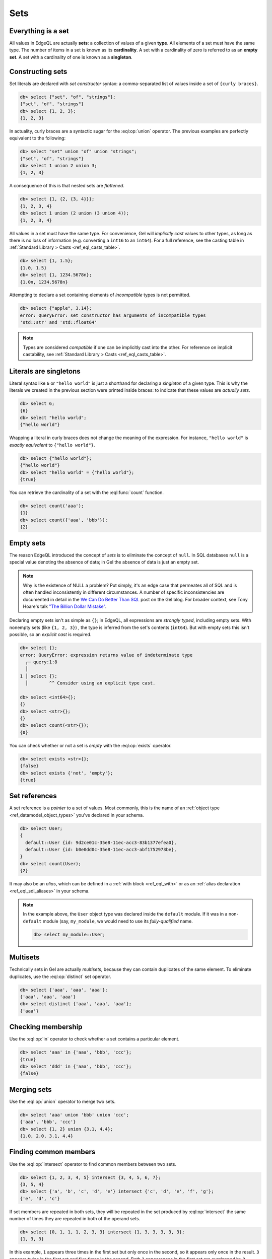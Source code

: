 .. _ref_eql_sets:

Sets
====

.. _ref_eql_everything_is_a_set:

Everything is a set
-------------------

.. index:: set, multiset, cardinality, empty set, singleton

All values in EdgeQL are actually **sets**: a collection of values of a given
**type**. All elements of a set must have the same type. The number of items in
a set is known as its **cardinality**. A set with a cardinality of zero is
referred to as an **empty set**. A set with a cardinality of one is known as a
**singleton**.

.. _ref_eql_set_constructor:

Constructing sets
-----------------

.. index:: constructor, { }, union

Set literals are declared with *set constructor* syntax: a comma-separated
list of values inside a set of ``{curly braces}``.

.. code-block:: edgeql-repl

  db> select {"set", "of", "strings"};
  {"set", "of", "strings"}
  db> select {1, 2, 3};
  {1, 2, 3}

In actuality, curly braces are a syntactic sugar for the
:eql:op:`union` operator. The  previous examples are perfectly
equivalent to the following:

.. code-block:: edgeql-repl

  db> select "set" union "of" union "strings";
  {"set", "of", "strings"}
  db> select 1 union 2 union 3;
  {1, 2, 3}

A consequence of this is that nested sets are *flattened*.

.. code-block:: edgeql-repl

  db> select {1, {2, {3, 4}}};
  {1, 2, 3, 4}
  db> select 1 union (2 union (3 union 4));
  {1, 2, 3, 4}

All values in a set must have the same type. For convenience, Gel will
*implicitly cast* values to other types, as long as there is no loss of
information (e.g. converting a ``int16`` to an ``int64``). For a full
reference, see the casting table in :ref:`Standard Library > Casts
<ref_eql_casts_table>`.

.. code-block:: edgeql-repl

  db> select {1, 1.5};
  {1.0, 1.5}
  db> select {1, 1234.5678n};
  {1.0n, 1234.5678n}

Attempting to declare a set containing elements of *incompatible* types is not
permitted.

.. code-block:: edgeql-repl

  db> select {"apple", 3.14};
  error: QueryError: set constructor has arguments of incompatible types
  'std::str' and 'std::float64'

.. note::

  Types are considered *compatible* if one can be implicitly cast into the
  other. For reference on implicit castability, see :ref:`Standard Library >
  Casts <ref_eql_casts_table>`.

.. _ref_eql_set_literals_are_singletons:

Literals are singletons
-----------------------

Literal syntax like ``6`` or ``"hello world"`` is just a shorthand for
declaring a *singleton* of a given type. This is why the literals we created in
the previous section were printed inside braces: to indicate that these values
are *actually sets*.

.. code-block:: edgeql-repl

  db> select 6;
  {6}
  db> select "hello world";
  {"hello world"}

Wrapping a literal in curly braces does not change the meaning of the
expression. For instance, ``"hello world"`` is *exactly equivalent* to
``{"hello world"}``.

.. code-block:: edgeql-repl

  db> select {"hello world"};
  {"hello world"}
  db> select "hello world" = {"hello world"};
  {true}


You can retrieve the cardinality of a set with the :eql:func:`count` function.

.. code-block:: edgeql-repl

  db> select count('aaa');
  {1}
  db> select count({'aaa', 'bbb'});
  {2}


.. _ref_eql_empty_sets:

Empty sets
----------

.. index:: null, exists

The reason EdgeQL introduced the concept of *sets* is to eliminate the concept
of ``null``. In SQL databases ``null`` is a special value denoting the absence
of data; in Gel the absence of data is just an empty set.

.. note::

  Why is the existence of NULL a problem? Put simply, it's an edge case that
  permeates all of SQL and is often handled inconsistently in different
  circumstances. A number of specific inconsistencies are documented in detail
  in the `We Can Do Better Than SQL
  <https://www.geldata.com/blog/we-can-do-better-than-sql#null-a-bag-of-surprises>`_
  post on the Gel blog. For broader context, see Tony Hoare's talk
  `"The Billion Dollar Mistake" <https://bit.ly/3H238oG>`_.


Declaring empty sets isn't as simple as ``{}``; in EdgeQL, all expressions are
*strongly typed*, including empty sets. With nonempty sets (like ``{1, 2, 3}``)
, the type is inferred from the set's contents (``int64``). But with empty sets
this isn't possible, so an *explicit cast* is required.

.. code-block:: edgeql-repl

  db> select {};
  error: QueryError: expression returns value of indeterminate type
    ┌─ query:1:8
    │
  1 │ select {};
    │        ^^ Consider using an explicit type cast.

  db> select <int64>{};
  {}
  db> select <str>{};
  {}
  db> select count(<str>{});
  {0}

You can check whether or not a set is *empty* with the :eql:op:`exists`
operator.

.. code-block:: edgeql-repl

  db> select exists <str>{};
  {false}
  db> select exists {'not', 'empty'};
  {true}


.. _ref_eql_set_references:

Set references
--------------

.. index:: pointer, alias, with

A set reference is a *pointer* to a set of values. Most commonly, this is the
name of an :ref:`object type <ref_datamodel_object_types>` you've declared in
your schema.

.. code-block:: edgeql-repl

  db> select User;
  {
    default::User {id: 9d2ce01c-35e8-11ec-acc3-83b1377efea0},
    default::User {id: b0e0dd0c-35e8-11ec-acc3-abf1752973be},
  }
  db> select count(User);
  {2}

It may also be an *alias*, which can be defined in a :ref:`with block
<ref_eql_with>` or as an :ref:`alias declaration <ref_eql_sdl_aliases>` in your
schema.

.. note::

  In the example above, the ``User`` object type was declared inside the
  ``default`` module. If it was in a non-``default`` module (say,
  ``my_module``, we would need to use its *fully-qualified* name.

  .. code-block:: edgeql-repl

    db> select my_module::User;


.. _ref_eql_set_distinct:

Multisets
---------

.. index:: multisets, distinct, duplicates

Technically sets in Gel are actually *multisets*, because they can contain
duplicates of the same element. To eliminate duplicates, use the
:eql:op:`distinct` set operator.

.. code-block:: edgeql-repl

  db> select {'aaa', 'aaa', 'aaa'};
  {'aaa', 'aaa', 'aaa'}
  db> select distinct {'aaa', 'aaa', 'aaa'};
  {'aaa'}

.. _ref_eql_set_in:

Checking membership
-------------------

.. index:: in

Use the :eql:op:`in` operator to check whether a set contains a particular
element.

.. code-block:: edgeql-repl

  db> select 'aaa' in {'aaa', 'bbb', 'ccc'};
  {true}
  db> select 'ddd' in {'aaa', 'bbb', 'ccc'};
  {false}


.. _ref_eql_set_union:

Merging sets
------------

.. index:: union, merge

Use the :eql:op:`union` operator to merge two sets.

.. code-block:: edgeql-repl

  db> select 'aaa' union 'bbb' union 'ccc';
  {'aaa', 'bbb', 'ccc'}
  db> select {1, 2} union {3.1, 4.4};
  {1.0, 2.0, 3.1, 4.4}

Finding common members
----------------------

.. versionadded:: 3.0

.. index:: intersect

Use the :eql:op:`intersect` operator to find common members between two sets.

.. code-block:: edgeql-repl

    db> select {1, 2, 3, 4, 5} intersect {3, 4, 5, 6, 7};
    {3, 5, 4}
    db> select {'a', 'b', 'c', 'd', 'e'} intersect {'c', 'd', 'e', 'f', 'g'};
    {'e', 'd', 'c'}

If set members are repeated in both sets, they will be repeated in the set
produced by :eql:op:`intersect` the same number of times they are repeated in
both of the operand sets.

.. code-block:: edgeql-repl

    db> select {0, 1, 1, 1, 2, 3, 3} intersect {1, 3, 3, 3, 3, 3};
    {1, 3, 3}

In this example, ``1`` appears three times in the first set but only once in
the second, so it appears only once in the result. ``3`` appears twice in the
first set and five times in the second. Both ``3`` appearances in the first set
are overlapped by ``3`` appearances in the second, so they both end up in the
resulting set.


Removing common members
-----------------------

.. versionadded:: 3.0

.. index:: except

Use the :eql:op:`except` operator to leave only the members in the first set
that do not appear in the second set.

.. code-block:: edgeql-repl

    db> select {1, 2, 3, 4, 5} except {3, 4, 5, 6, 7};
    {1, 2}
    db> select {'a', 'b', 'c', 'd', 'e'} except {'c', 'd', 'e', 'f', 'g'};
    {'b', 'a'}

When :eql:op:`except` eliminates a common member that is repeated, it never
eliminates more than the number of instances of that member appearing in the
second set.

.. code-block:: edgeql-repl

    db> select {0, 1, 1, 1, 2, 3, 3} except {1, 3, 3, 3, 3, 3};
    {0, 1, 1, 2}

In this example, both sets share the member ``1``. The first set contains three
of them while the second contains only one. The result retains two ``1``
members from the first set since the sets shared only a single ``1`` in common.
The second set has five ``3`` members to the first set's two, so both of the
first set's ``3`` members are eliminated from the resulting set.


.. _ref_eql_set_coalesce:

Coalescing
----------

.. index:: empty set, ??, default values, optional

Occasionally in queries, you need to handle the case where a set is empty. This
can be achieved with a coalescing operator :eql:op:`?? <coalesce>`. This is
commonly used to provide default values for optional :ref:`query parameters
<ref_eql_params>`.

.. code-block:: edgeql-repl

  db> select 'value' ?? 'default';
  {'value'}
  db> select <str>{} ?? 'default';
  {'default'}

.. note::

  Coalescing is an example of a function/operator with :ref:`optional inputs
  <ref_sdl_function_typequal>`. By default, passing an empty set into a
  function/operator will "short circuit" the operation and return an empty set.
  However it's possible to mark inputs as *optional*, in which case the
  operation will be defined over empty sets. Another example is
  :eql:func:`count`, which returns ``{0}`` when an empty set is passed as
  input.

.. _ref_eql_set_type_filter:

Inheritance
-----------

.. index:: type intersection, backlinks, [is ]

|Gel| schemas support :ref:`inheritance <ref_datamodel_objects_inheritance>`;
types (usually object types) can extend one or more other types. For instance
you may declare an abstract object type ``Media`` that is extended by ``Movie``
and ``TVShow``.

.. code-block:: sdl
    :version-lt: 3.0

    abstract type Media {
      required property title -> str;
    }

    type Movie extending Media {
      property release_year -> int64;
    }

    type TVShow extending Media {
      property num_seasons -> int64;
    }

.. code-block:: sdl

    abstract type Media {
      required title: str;
    }

    type Movie extending Media {
      release_year: int64;
    }

    type TVShow extending Media {
      num_seasons: int64;
    }

A set of type ``Media`` may contain both ``Movie`` and ``TVShow``
objects.

.. code-block:: edgeql-repl

  db> select Media;
  {
    default::Movie {id: 9d2ce01c-35e8-11ec-acc3-83b1377efea0},
    default::Movie {id: 3bfe4900-3743-11ec-90ee-cb73d2740820},
    default::TVShow {id: b0e0dd0c-35e8-11ec-acc3-abf1752973be},
  }

We can use the *type intersection* operator ``[is <type>]`` to restrict the
elements of a set by subtype.

.. code-block:: edgeql-repl

  db> select Media[is Movie];
  {
    default::Movie {id: 9d2ce01c-35e8-11ec-acc3-83b1377efea0},
    default::Movie {id: 3bfe4900-3743-11ec-90ee-cb73d2740820},
  }
  db> select Media[is TVShow];
  {
    default::TVShow {id: b0e0dd0c-35e8-11ec-acc3-abf1752973be}
  }

Type filters are commonly used in conjunction with :ref:`backlinks
<ref_eql_select_backlinks>`.

.. _ref_eql_set_aggregate:

Aggregate vs element-wise operations
------------------------------------

.. index:: cartesian product

EdgeQL provides a large library of built-in functions and operators for
handling data structures. It's useful to consider functions/operators as either
*aggregate* or *element-wise*.

.. note::

  This is an over-simplification, but it's a useful mental model when just
  starting out with Gel. For a more complete guide, see :ref:`Reference >
  Cardinality <ref_reference_cardinality>`.

*Aggregate* operations are applied to the set *as a whole*; they
accept a set with arbitrary cardinality and return a *singleton* (or perhaps an
empty set if the input was also empty).

.. code-block:: edgeql-repl

  db> select count({'aaa', 'bbb'});
  {2}
  db> select sum({1, 2, 3});
  {6}
  db> select min({1, 2, 3});
  {1}

Element-wise operations are applied on *each element* of a set.

.. code-block:: edgeql-repl

  db> select str_upper({'aaa', 'bbb'});
  {'AAA', 'BBB'}
  db> select {1, 2, 3} ^ 2;
  {1, 4, 9}
  db> select str_split({"hello world", "hi again"}, " ");
  {["hello", "world"], ["hi", "again"]}

When an *element-wise* operation accepts two or more inputs, the operation is
applied to all possible combinations of inputs; in other words, the operation
is applied to the *Cartesian product* of the inputs.

.. code-block:: edgeql-repl

  db> select {'aaa', 'bbb'} ++ {'ccc', 'ddd'};
  {'aaaccc', 'aaaddd', 'bbbccc', 'bbbddd'}

Accordingly, operations involving an empty set typically return an empty set.
In constrast, aggregate operations like :eql:func:`count` are able to operate
on empty sets.

.. code-block:: edgeql-repl

  db> select <str>{} ++ 'ccc';
  {}
  db> select count(<str>{});
  {0}

For a more complete discussion of cardinality, see :ref:`Reference >
Cardinality <ref_reference_cardinality>`.

.. _ref_eql_set_array_conversion:

Conversion to/from arrays
-------------------------

.. index:: array_unpack, array_agg, converting sets

Both arrays and sets are collections of values that share a type. EdgeQL
provides ways to convert one into the other.

.. note::

  Remember that *all values* in EdgeQL are sets; an array literal is just a
  singleton set of arrays. So here, "converting" a set into an array means
  converting a set of type ``x`` into another set with cardinality
  ``1`` (a singleton) and type ``array<x>``.

.. code-block:: edgeql-repl

  db> select array_unpack([1,2,3]);
  {1, 2, 3}
  db> select array_agg({1,2,3});
  {[1, 2, 3]}

Arrays are an *ordered collection*, whereas sets are generally unordered
(unless explicitly sorted with an ``order by`` clause in a :ref:`select
<ref_eql_select_order>` statement).

Element-wise scalar operations in the standard library cannot be applied to
arrays, so sets of scalars are typically easier to manipulate, search, and
transform than arrays.

.. code-block:: edgeql-repl

  db> select str_trim({'  hello', 'world  '});
  {'hello', 'world'}
  db> select str_trim(['  hello', 'world  ']);
  error: QueryError: function "str_trim(arg0: array<std::str>)" does not exist

Most :ref:`aggregate <ref_reference_cardinality_aggregate>` operations have
analogs that operate on arrays. For instance, the set function
:eql:func:`count` is analogous to the array function :eql:func:`len`.


Reference
---------

.. list-table::

  * - Set operators
    - :eql:op:`distinct` :eql:op:`in` :eql:op:`union`
      :eql:op:`exists` :eql:op:`if..else`
      :eql:op:`?? <coalesce>` :eql:op:`detached`
      :eql:op:`[is type] <isintersect>`
  * - Utility functions
    - :eql:func:`count` :eql:func:`enumerate`
  * - Cardinality assertion
    - :eql:func:`assert_distinct` :eql:func:`assert_single`
      :eql:func:`assert_exists`
